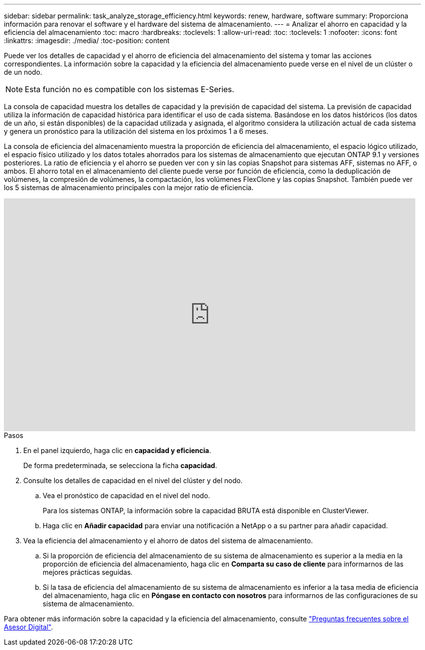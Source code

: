 ---
sidebar: sidebar 
permalink: task_analyze_storage_efficiency.html 
keywords: renew, hardware, software 
summary: Proporciona información para renovar el software y el hardware del sistema de almacenamiento. 
---
= Analizar el ahorro en capacidad y la eficiencia del almacenamiento
:toc: macro
:hardbreaks:
:toclevels: 1
:allow-uri-read: 
:toc: 
:toclevels: 1
:nofooter: 
:icons: font
:linkattrs: 
:imagesdir: ./media/
:toc-position: content


[role="lead"]
Puede ver los detalles de capacidad y el ahorro de eficiencia del almacenamiento del sistema y tomar las acciones correspondientes. La información sobre la capacidad y la eficiencia del almacenamiento puede verse en el nivel de un clúster o de un nodo.


NOTE: Esta función no es compatible con los sistemas E-Series.

La consola de capacidad muestra los detalles de capacidad y la previsión de capacidad del sistema. La previsión de capacidad utiliza la información de capacidad histórica para identificar el uso de cada sistema. Basándose en los datos históricos (los datos de un año, si están disponibles) de la capacidad utilizada y asignada, el algoritmo considera la utilización actual de cada sistema y genera un pronóstico para la utilización del sistema en los próximos 1 a 6 meses.

La consola de eficiencia del almacenamiento muestra la proporción de eficiencia del almacenamiento, el espacio lógico utilizado, el espacio físico utilizado y los datos totales ahorrados para los sistemas de almacenamiento que ejecutan ONTAP 9.1 y versiones posteriores. La ratio de eficiencia y el ahorro se pueden ver con y sin las copias Snapshot para sistemas AFF, sistemas no AFF, o ambos. El ahorro total en el almacenamiento del cliente puede verse por función de eficiencia, como la deduplicación de volúmenes, la compresión de volúmenes, la compactación, los volúmenes FlexClone y las copias Snapshot. También puede ver los 5 sistemas de almacenamiento principales con la mejor ratio de eficiencia.

video::8Ge3_0qlyxA[youtube,width=848,height=480]
.Pasos
. En el panel izquierdo, haga clic en *capacidad y eficiencia*.
+
De forma predeterminada, se selecciona la ficha *capacidad*.

. Consulte los detalles de capacidad en el nivel del clúster y del nodo.
+
.. Vea el pronóstico de capacidad en el nivel del nodo.
+
Para los sistemas ONTAP, la información sobre la capacidad BRUTA está disponible en ClusterViewer.

.. Haga clic en *Añadir capacidad* para enviar una notificación a NetApp o a su partner para añadir capacidad.


. Vea la eficiencia del almacenamiento y el ahorro de datos del sistema de almacenamiento.
+
.. Si la proporción de eficiencia del almacenamiento de su sistema de almacenamiento es superior a la media en la proporción de eficiencia del almacenamiento, haga clic en *Comparta su caso de cliente* para informarnos de las mejores prácticas seguidas.
.. Si la tasa de eficiencia del almacenamiento de su sistema de almacenamiento es inferior a la tasa media de eficiencia del almacenamiento, haga clic en *Póngase en contacto con nosotros* para informarnos de las configuraciones de su sistema de almacenamiento.




Para obtener más información sobre la capacidad y la eficiencia del almacenamiento, consulte link:reference_aiq_faq.html["Preguntas frecuentes sobre el Asesor Digital"].
